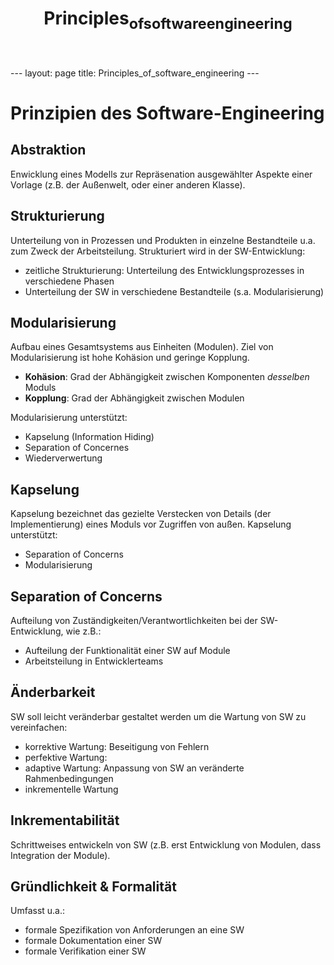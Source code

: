 #+TITLE: Principles_of_software_engineering
#+STARTUP: content
#+STARTUP: latexpreview
#+STARTUP: inlineimages
#+OPTIONS: toc:nil
#+HTML_MATHJAX: align: left indent: 5em tagside: left
#+BEGIN_HTML
---
layout: page
title: Principles_of_software_engineering
---
#+END_HTML

* Prinzipien des Software-Engineering

** Abstraktion

Enwicklung eines Modells zur Repräsenation ausgewählter Aspekte einer
Vorlage (z.B. der Außenwelt, oder einer anderen Klasse).

** Strukturierung

Unterteilung von in Prozessen und Produkten in einzelne Bestandteile
u.a. zum Zweck der Arbeitsteilung. Strukturiert wird in der
SW-Entwicklung:

-  zeitliche Strukturierung: Unterteilung des Entwicklungsprozesses in
   verschiedene Phasen
-  Unterteilung der SW in verschiedene Bestandteile (s.a.
   Modularisierung)

** Modularisierung

Aufbau eines Gesamtsystems aus Einheiten (Modulen). Ziel von
Modularisierung ist hohe Kohäsion und geringe Kopplung.

-  *Kohäsion*: Grad der Abhängigkeit zwischen Komponenten /desselben/
   Moduls
-  *Kopplung*: Grad der Abhängigkeit zwischen Modulen

Modularisierung unterstützt:

-  Kapselung (Information Hiding)
-  Separation of Concernes
-  Wiederverwertung

** Kapselung

Kapselung bezeichnet das gezielte Verstecken von Details (der
Implementierung) eines Moduls vor Zugriffen von außen. Kapselung
unterstützt:

-  Separation of Concerns
-  Modularisierung

** Separation of Concerns

Aufteilung von Zuständigkeiten/Verantwortlichkeiten bei der
SW-Entwicklung, wie z.B.:

-  Aufteilung der Funktionalität einer SW auf Module
-  Arbeitsteilung in Entwicklerteams

** Änderbarkeit

SW soll leicht veränderbar gestaltet werden um die Wartung von SW zu
vereinfachen:

-  korrektive Wartung: Beseitigung von Fehlern
-  perfektive Wartung:
-  adaptive Wartung: Anpassung von SW an veränderte Rahmenbedingungen
-  inkrementelle Wartung

** Inkrementabilität

Schrittweises entwickeln von SW (z.B. erst Entwicklung von Modulen, dass
Integration der Module).

** Gründlichkeit & Formalität

Umfasst u.a.:

-  formale Spezifikation von Anforderungen an eine SW
-  formale Dokumentation einer SW
-  formale Verifikation einer SW
